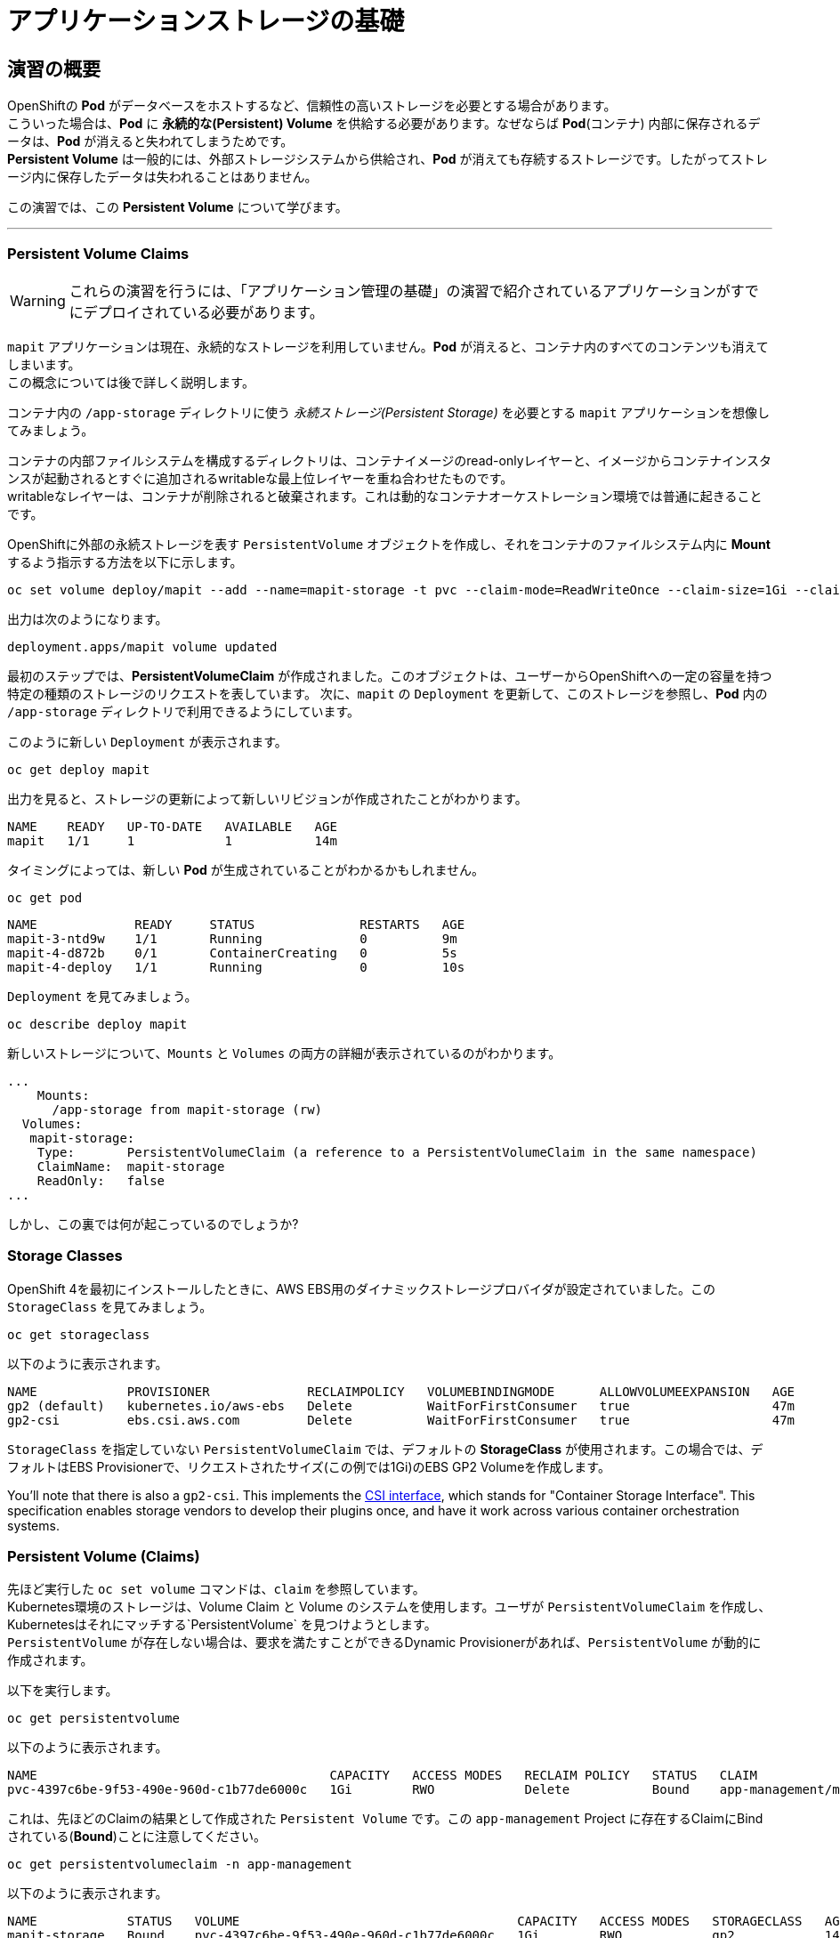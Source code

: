 =  アプリケーションストレージの基礎
:experimental:

== 演習の概要
OpenShiftの *Pod* がデータベースをホストするなど、信頼性の高いストレージを必要とする場合があります。 +
こういった場合は、*Pod* に *永続的な(Persistent) Volume* を供給する必要があります。なぜならば *Pod*(コンテナ) 内部に保存されるデータは、*Pod* が消えると失われてしまうためです。 +
*Persistent Volume* は一般的には、外部ストレージシステムから供給され、*Pod* が消えても存続するストレージです。したがってストレージ内に保存したデータは失われることはありません。

この演習では、この *Persistent Volume* について学びます。

---

=== Persistent Volume Claims
[WARNING]
====
これらの演習を行うには、「アプリケーション管理の基礎」の演習で紹介されているアプリケーションがすでにデプロイされている必要があります。
====

`mapit` アプリケーションは現在、永続的なストレージを利用していません。*Pod* が消えると、コンテナ内のすべてのコンテンツも消えてしまいます。 +
この概念については後で詳しく説明します。

コンテナ内の `/app-storage` ディレクトリに使う _永続ストレージ(Persistent Storage)_ を必要とする `mapit` アプリケーションを想像してみましょう。

[Note]
====
コンテナの内部ファイルシステムを構成するディレクトリは、コンテナイメージのread-onlyレイヤーと、イメージからコンテナインスタンスが起動されるとすぐに追加されるwritableな最上位レイヤーを重ね合わせたものです。 +
writableなレイヤーは、コンテナが削除されると破棄されます。これは動的なコンテナオーケストレーション環境では普通に起きることです。
====

OpenShiftに外部の永続ストレージを表す `PersistentVolume` オブジェクトを作成し、それをコンテナのファイルシステム内に *Mount* するよう指示する方法を以下に示します。

[source,bash,role="execute"]
----
oc set volume deploy/mapit --add --name=mapit-storage -t pvc --claim-mode=ReadWriteOnce --claim-size=1Gi --claim-name=mapit-storage --mount-path=/app-storage
----

出力は次のようになります。

----
deployment.apps/mapit volume updated
----

最初のステップでは、*PersistentVolumeClaim* が作成されました。このオブジェクトは、ユーザーからOpenShiftへの一定の容量を持つ特定の種類のストレージのリクエストを表しています。
次に、`mapit` の `Deployment` を更新して、このストレージを参照し、*Pod* 内の `/app-storage` ディレクトリで利用できるようにしています。

このように新しい `Deployment` が表示されます。

[source,bash,role="execute"]
----
oc get deploy mapit
----

出力を見ると、ストレージの更新によって新しいリビジョンが作成されたことがわかります。

----
NAME    READY   UP-TO-DATE   AVAILABLE   AGE
mapit   1/1     1            1           14m
----

タイミングによっては、新しい *Pod* が生成されていることがわかるかもしれません。

[source,bash,role="execute"]
----
oc get pod
----

----
NAME             READY     STATUS              RESTARTS   AGE
mapit-3-ntd9w    1/1       Running             0          9m
mapit-4-d872b    0/1       ContainerCreating   0          5s
mapit-4-deploy   1/1       Running             0          10s
----

`Deployment` を見てみましょう。

[source,bash,role="execute"]
----
oc describe deploy mapit
----

新しいストレージについて、`Mounts` と `Volumes` の両方の詳細が表示されているのがわかります。

----
...
    Mounts:
      /app-storage from mapit-storage (rw)
  Volumes:
   mapit-storage:
    Type:       PersistentVolumeClaim (a reference to a PersistentVolumeClaim in the same namespace)
    ClaimName:  mapit-storage
    ReadOnly:   false
...
----

しかし、この裏では何が起こっているのでしょうか?

### Storage Classes
OpenShift 4を最初にインストールしたときに、AWS EBS用のダイナミックストレージプロバイダが設定されていました。この `StorageClass` を見てみましょう。

[source,bash,role="execute"]
----
oc get storageclass
----

以下のように表示されます。

----
NAME            PROVISIONER             RECLAIMPOLICY   VOLUMEBINDINGMODE      ALLOWVOLUMEEXPANSION   AGE
gp2 (default)   kubernetes.io/aws-ebs   Delete          WaitForFirstConsumer   true                   47m
gp2-csi         ebs.csi.aws.com         Delete          WaitForFirstConsumer   true                   47m
----

`StorageClass` を指定していない `PersistentVolumeClaim` では、デフォルトの *StorageClass* が使用されます。この場合では、デフォルトはEBS Provisionerで、リクエストされたサイズ(この例では1Gi)のEBS GP2 Volumeを作成します。

[Note]
====
You'll note that there is also a `gp2-csi`. This implements the
https://github.com/container-storage-interface/spec[CSI interface],
which stands for "Container Storage Interface". This specification enables
storage vendors to develop their plugins once, and have it work across
various container orchestration systems.
====

### Persistent Volume (Claims)
先ほど実行した `oc set volume` コマンドは、`claim` を参照しています。 +
Kubernetes環境のストレージは、Volume Claim と Volume のシステムを使用します。ユーザが `PersistentVolumeClaim` を作成し、Kubernetesはそれにマッチする`PersistentVolume` を見つけようとします。 +
`PersistentVolume` が存在しない場合は、要求を満たすことができるDynamic Provisionerがあれば、`PersistentVolume` が動的に作成されます。

以下を実行します。

[source,bash,role="execute"]
----
oc get persistentvolume
----

以下のように表示されます。

----
NAME                                       CAPACITY   ACCESS MODES   RECLAIM POLICY   STATUS   CLAIM                          STORAGECLASS   REASON   AGE
pvc-4397c6be-9f53-490e-960d-c1b77de6000c   1Gi        RWO            Delete           Bound    app-management/mapit-storage   gp2                     12m
----

これは、先ほどのClaimの結果として作成された `Persistent Volume` です。この `app-management` Project に存在するClaimにBindされている(*Bound*)ことに注意してください。

[source,bash,role="execute"]
----
oc get persistentvolumeclaim -n app-management
----

以下のように表示されます。

----
NAME            STATUS   VOLUME                                     CAPACITY   ACCESS MODES   STORAGECLASS   AGE
mapit-storage   Bound    pvc-4397c6be-9f53-490e-960d-c1b77de6000c   1Gi        RWO            gp2            14m
----

### 永続ストレージのテスト

`oc get pods` を使って *Pod* の名前を取得してから、`oc` クライアントのリモートシェル機能で *Pod* にログインします。

[source,bash,role="execute"]
----
oc rsh $(oc get pods -l deployment=mapit -o name)
----

*コンテナのシェルセッションにいる状態で*、コンテナの名前空間でルートディレクトリの内容をリストアップします。

[source,bash,role="execute"]
----
ls -ahl /
----

`/app-storage` という名前のディレクトリがあります。

----
total 20K
drwxr-xr-x.   1 root  root         81 Apr 12 19:11 .
drwxr-xr-x.   1 root  root         81 Apr 12 19:11 ..
-rw-r--r--.   1 root  root        16K Dec 14  2016 anaconda-post.log
drwxrwsr-x.   3 root  1000570000 4.0K Apr 12 19:10 app-storage <1>
lrwxrwxrwx.   1 root  root          7 Dec 14  2016 bin -> usr/bin
drwxrwxrwx.   1 jboss root         45 Aug  4  2017 deployments
drwxr-xr-x.   5 root  root        360 Apr 12 19:11 dev
drwxr-xr-x.   1 root  root         93 Jan 18  2017 etc
drwxr-xr-x.   2 root  root          6 Nov  5  2016 home
lrwxrwxrwx.   1 root  root          7 Dec 14  2016 lib -> usr/lib
lrwxrwxrwx.   1 root  root          9 Dec 14  2016 lib64 -> usr/lib64
drwx------.   2 root  root          6 Dec 14  2016 lost+found
drwxr-xr-x.   2 root  root          6 Nov  5  2016 media
drwxr-xr-x.   2 root  root          6 Nov  5  2016 mnt
drwxr-xr-x.   1 root  root         19 Jan 18  2017 opt
dr-xr-xr-x. 183 root  root          0 Apr 12 19:11 proc
dr-xr-x---.   2 root  root        114 Dec 14  2016 root
drwxr-xr-x.   1 root  root         21 Apr 12 19:11 run
lrwxrwxrwx.   1 root  root          8 Dec 14  2016 sbin -> usr/sbin
drwxr-xr-x.   2 root  root          6 Nov  5  2016 srv
dr-xr-xr-x.  13 root  root          0 Apr 10 14:34 sys
drwxrwxrwt.   1 root  root         92 Apr 12 19:11 tmp
drwxr-xr-x.   1 root  root         69 Dec 16  2016 usr
drwxr-xr-x.   1 root  root         41 Dec 14  2016 var
----
<1> これはコンテナ内の永続ストレージが表示される場所です。

Amazon EBSのVolumeはRead-Write-Onceです。EBSはブロックストレージなので、一度に1つのEC2インスタンスにしかアタッチできません。これは一度に1つのコンテナでしかEBSベースの `PersistentVolume` を使用できないということを意味します。(この性質をRead-Write-Onceと呼びます)

リモートシェルセッション内で以下を実行します。

[source,bash,role="execute"]
----
echo "Hello World from OpenShift" > /app-storage/hello.txt
exit
----

次に、ファイルが存在することを確認します。

[source,bash,role="execute"]
----
oc rsh $(oc get pods -l deployment=mapit -o name) cat /app-storage/hello.txt
----

ここで、永続ストレージが本当に動作するか確認するためにPodを削除してみます。

[source,bash,role="execute"]
----
oc delete pods -l deployment=mapit && oc get pod
----

しばらくすると、新しい *Pod* が準備され、実行できるようになります。その名前を探して、もう一度ファイルを確認してください。

[source,bash,role="execute"]
----
oc rsh $(oc get pods -l deployment=mapit -o name) cat /app-storage/hello.txt
----

ファイルがあることが確認できるでしょう。*Pod* が消えてもストレージとそのデータは保存されていることが分かります。 +
新しい *Pod* は古い *Pod* と同じノードで実行されていない可能性もありますが、問題なく `Persistent Volume` は使えています。 +
これはユーザーが意識しない形で、KubernetesとOpenShiftが自動的に外部ストレージを適切なタイミングで適切な場所にアタッチしたことを意味します。

また、Read-Write-Manyなストレージが必要な場合は、ファイルベースのストレージソリューションが利用できます。 +
OpenShift Container Storageは、OpenShiftの内部で動作するハイパーコンバージドなストレージソリューションです。ローカルに接続されたストレージデバイスをストレージプールにして、そこからVolumeを作成することで、ファイル、ブロック、さらにはオブジェクトストレージを提供することができます。
